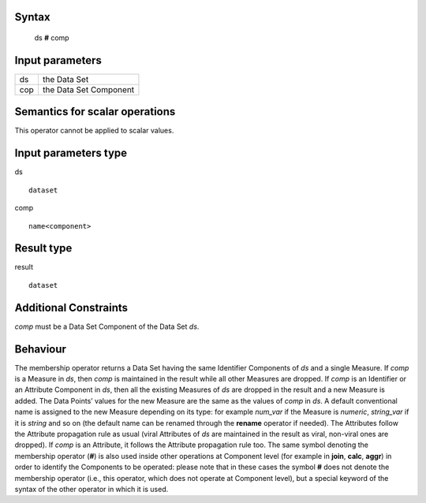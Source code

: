 ------
Syntax
------

    ds **#** comp

----------------
Input parameters
----------------
.. list-table::

   * - ds
     - the Data Set
   * - cop
     - the Data Set Component

------------------------------------
Semantics  for scalar operations
------------------------------------
This operator cannot be applied to scalar values.

-----------------------------
Input parameters type
-----------------------------
ds ::

	dataset

comp ::

	name<component>

-----------------------------
Result type
-----------------------------
result :: 
	
	dataset

-----------------------------
Additional Constraints
-----------------------------
`comp` must be a Data Set Component of the Data Set `ds`.

---------
Behaviour
---------

The membership operator returns a Data Set having the same Identifier Components of `ds` and a single Measure.
If `comp` is a Measure in `ds`, then `comp` is maintained in the result while all other Measures are dropped.
If `comp` is an Identifier or an Attribute Component in `ds`, then all the existing Measures of `ds` are dropped in the
result and a new Measure is added. The Data Points’ values for the new Measure are the same as the values of `comp` in `ds`.
A default conventional name is assigned to the new Measure depending on its type: for example `num_var`
if the Measure is `numeric`, `string_var` if it is `string` and so on (the default name can be renamed through
the **rename** operator if needed).
The Attributes follow the Attribute propagation rule as usual (viral Attributes of `ds` are maintained in the result as 
viral, non-viral ones are dropped). If `comp` is an Attribute, it follows the Attribute propagation rule too.
The same symbol denoting the membership operator (**#**) is also used inside other operations at Component level 
(for example in **join**, **calc**, **aggr**) in order to identify the Components to be operated: please note that in these 
cases the symbol **#** does not denote the membership operator (i.e., this operator, which does not operate at 
Component level), but a special keyword of the syntax of the other operator in which it is used. 
